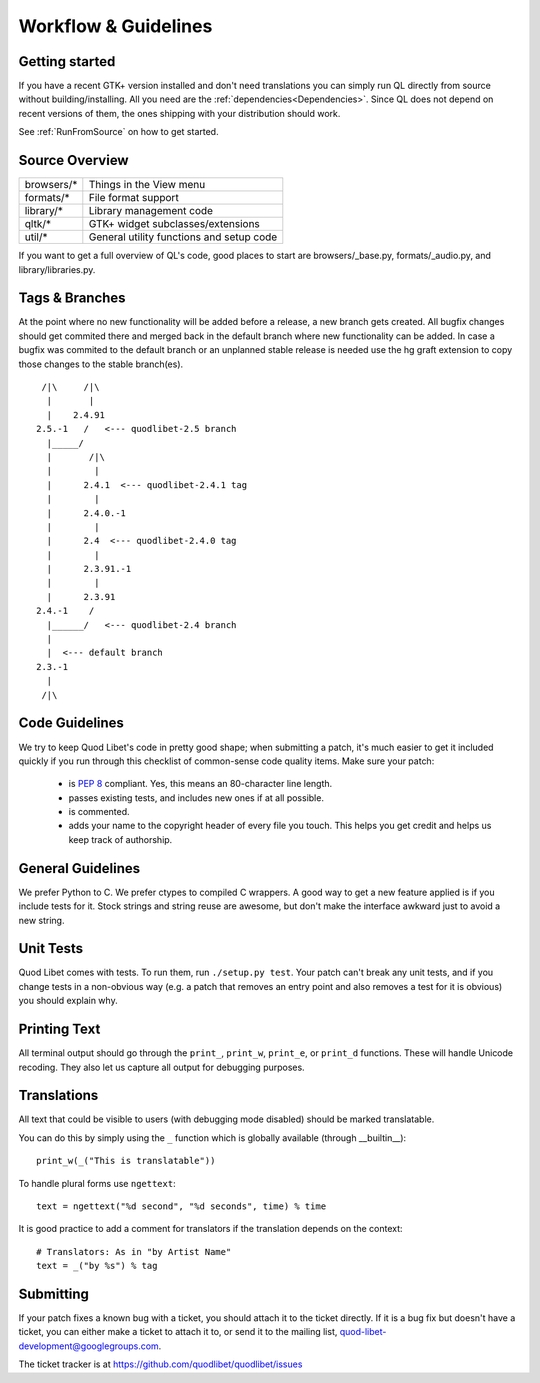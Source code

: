 Workflow & Guidelines
=====================

.. seealso::

    This page contains information on contributing code and patches to Quod 
    Libet. If you want to contribute in another way please see 
    :ref:`Contribute` for many ways to help.


Getting started
---------------

If you have a recent GTK+ version installed and don't need translations you
can simply run QL directly from source without building/installing.
All you need are the :ref:`dependencies<Dependencies>`. Since QL does not
depend on recent versions of them, the ones shipping with your
distribution should work.

See :ref:`RunFromSource` on how to get started.


Source Overview
---------------

============ ==========================================
browsers/*    Things in the View menu
formats/*     File format support
library/*     Library management code
qltk/*        GTK+ widget subclasses/extensions
util/*        General utility functions and setup code
============ ==========================================

If you want to get a full overview of QL's code, good places to start
are browsers/_base.py, formats/_audio.py, and library/libraries.py.


Tags & Branches
---------------

At the point where no new functionality will be added before a release, a 
new branch gets created. All bugfix changes should get commited there and 
merged back in the default branch where new functionality can be added. In 
case a bugfix was commited to the default branch or an unplanned stable 
release is needed use the hg graft extension to copy those changes to the 
stable branch(es).

::

     /|\     /|\
      |       |
      |    2.4.91
    2.5.-1   /   <--- quodlibet-2.5 branch
      |_____/
      |       /|\
      |        |
      |      2.4.1  <--- quodlibet-2.4.1 tag
      |        |
      |      2.4.0.-1
      |        |
      |      2.4  <--- quodlibet-2.4.0 tag
      |        |
      |      2.3.91.-1
      |        |
      |      2.3.91
    2.4.-1    /
      |______/   <--- quodlibet-2.4 branch
      |
      |  <--- default branch
    2.3.-1
      |
     /|\



Code Guidelines
---------------

We try to keep Quod Libet's code in pretty good shape; when submitting a
patch, it's much easier to get it included quickly if you run through this
checklist of common-sense code quality items. Make sure your patch:

  * is `PEP 8 <http://www.python.org/dev/peps/pep-0008/>`_ compliant.
    Yes, this means an 80-character line length.
  * passes existing tests, and includes new ones if at all possible.
  * is commented.
  * adds your name to the copyright header of every file you touch.
    This helps you get credit and helps us keep track of authorship.


General Guidelines
------------------

We prefer Python to C. We prefer ctypes to compiled C wrappers. A good way 
to get a new feature applied is if you include tests for it. Stock strings 
and string reuse are awesome, but don't make the interface awkward just to 
avoid a new string.


Unit Tests
----------

Quod Libet comes with tests. To run them, run ``./setup.py test``. Your 
patch can't break any unit tests, and if you change tests in a non-obvious 
way (e.g. a patch that removes an entry point and also removes a test for 
it is obvious) you should explain why.


Printing Text
-------------

All terminal output should go through the ``print_``, ``print_w``, 
``print_e``, or ``print_d`` functions. These will handle Unicode recoding. 
They also let us capture all output for debugging purposes.


Translations
------------

All text that could be visible to users (with debugging mode disabled) 
should be marked translatable.

You can do this by simply using the ``_`` function which is globally 
available (through __builtin__)::

    print_w(_("This is translatable"))

To handle plural forms use ``ngettext``::

    text = ngettext("%d second", "%d seconds", time) % time

It is good practice to add a comment for translators if the translation 
depends on the context::

    # Translators: As in "by Artist Name"
    text = _("by %s") % tag


Submitting
----------

If your patch fixes a known bug with a ticket, you should attach it to
the ticket directly. If it is a bug fix but doesn't have a ticket, you
can either make a ticket to attach it to, or send it to the mailing list,
quod-libet-development@googlegroups.com.

The ticket tracker is at https://github.com/quodlibet/quodlibet/issues
